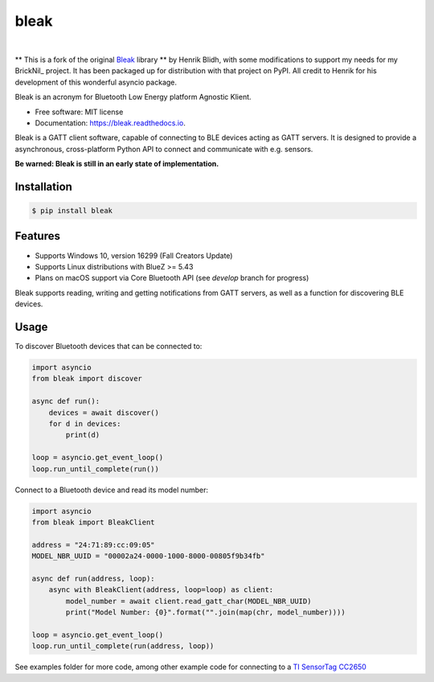 =====
bleak
=====

.. image:: https://www.dropbox.com/s/fm0670e9yrmwr5t/Bleak_logo.png?raw=1
    :target: https://github.com/hbldh/bleak
    :alt: Bleak Logo
    :scale: 50%

|

.. image:: https://img.shields.io/pypi/v/bleak.svg
    :target: https://pypi.python.org/pypi/bleak

.. image:: https://img.shields.io/travis/hbldh/bleak.svg
    :target: https://travis-ci.org/hbldh/bleak

.. image:: https://ci.appveyor.com/api/projects/status/ujrddq7n2uqqy3bh?svg=true
    :target: https://ci.appveyor.com/project/hbldh/bleak

.. image:: https://readthedocs.org/projects/bleak/badge/?version=latest
    :target: https://bleak.readthedocs.io/en/latest/?badge=latest
    :alt: Documentation Status

.. image:: https://pyup.io/repos/github/hbldh/bleak/shield.svg
     :target: https://pyup.io/repos/github/hbldh/bleak/
     :alt: Updates


** This is a fork of the original Bleak_ library ** by Henrik Blidh, with some modifications
to support my needs for my BrickNil_ project.  It has been packaged up for distribution with
that project on PyPI.   All credit to Henrik for his development of this wonderful asyncio package.

.. _Bleak: https://github.com/hbldh/bleak

Bleak is an acronym for Bluetooth Low Energy platform Agnostic Klient.

* Free software: MIT license
* Documentation: https://bleak.readthedocs.io.

Bleak is a GATT client software, capable of connecting to BLE devices
acting as GATT servers. It is designed to provide a asynchronous,
cross-platform Python API to connect and communicate with e.g. sensors.

**Be warned: Bleak is still in an early state of implementation.**

Installation
------------

.. code-block:: bash

    $ pip install bleak

Features
--------

* Supports Windows 10, version 16299 (Fall Creators Update)
* Supports Linux distributions with BlueZ >= 5.43
* Plans on macOS support via Core Bluetooth API (see `develop` branch for progress)

Bleak supports reading, writing and getting notifications from
GATT servers, as well as a function for discovering BLE devices.

Usage
-----

To discover Bluetooth devices that can be connected to:

.. code-block:: python

    import asyncio
    from bleak import discover

    async def run():
        devices = await discover()
        for d in devices:
            print(d)

    loop = asyncio.get_event_loop()
    loop.run_until_complete(run())


Connect to a Bluetooth device and read its model number:

.. code-block:: python

    import asyncio
    from bleak import BleakClient

    address = "24:71:89:cc:09:05"
    MODEL_NBR_UUID = "00002a24-0000-1000-8000-00805f9b34fb"

    async def run(address, loop):
        async with BleakClient(address, loop=loop) as client:
            model_number = await client.read_gatt_char(MODEL_NBR_UUID)
            print("Model Number: {0}".format("".join(map(chr, model_number))))

    loop = asyncio.get_event_loop()
    loop.run_until_complete(run(address, loop))


See examples folder for more code, among other example code for connecting to a
`TI SensorTag CC2650 <http://www.ti.com/ww/en/wireless_connectivity/sensortag/>`_
